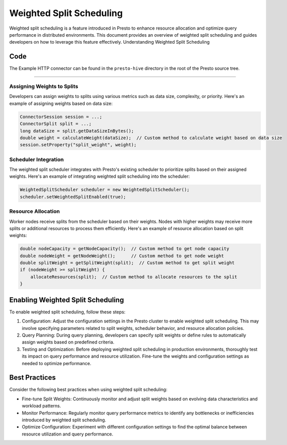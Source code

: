 Weighted Split Scheduling
===========================================

Weighted split scheduling is a feature introduced in Presto to enhance resource allocation and optimize query performance in distributed environments. This document provides an overview of weighted split scheduling and guides developers on how to leverage this feature effectively.
Understanding Weighted Split Scheduling

Code
----

The Example HTTP connector can be found in the ``presto-hive``
directory in the root of the Presto source tree.

-----------------------

Assigning Weights to Splits
~~~~~~~~~~~~~~~~~~~~~~~~~~~~

Developers can assign weights to splits using various metrics such as data size, complexity, or priority. Here's an example of assigning weights based on data size:

.. code-block:: java

    ConnectorSession session = ...;
    ConnectorSplit split = ...;
    long dataSize = split.getDataSizeInBytes();
    double weight = calculateWeight(dataSize);  // Custom method to calculate weight based on data size
    session.setProperty("split_weight", weight);

Scheduler Integration
~~~~~~~~~~~~~~~~~~~~~~

The weighted split scheduler integrates with Presto's existing scheduler to prioritize splits based on their assigned weights. Here's an example of integrating weighted split scheduling into the scheduler:

.. code-block:: java

    WeightedSplitScheduler scheduler = new WeightedSplitScheduler();
    scheduler.setWeightedSplitEnabled(true);

Resource Allocation
~~~~~~~~~~~~~~~~~~~~

Worker nodes receive splits from the scheduler based on their weights. Nodes with higher weights may receive more splits or additional resources to process them efficiently. Here's an example of resource allocation based on split weights:

.. code-block:: java

    double nodeCapacity = getNodeCapacity();  // Custom method to get node capacity
    double nodeWeight = getNodeWeight();      // Custom method to get node weight
    double splitWeight = getSplitWeight(split);  // Custom method to get split weight
    if (nodeWeight >= splitWeight) {
        allocateResources(split);  // Custom method to allocate resources to the split
    }

Enabling Weighted Split Scheduling
-----------------------------------

To enable weighted split scheduling, follow these steps:

1. Configuration: Adjust the configuration settings in the Presto cluster to enable weighted split scheduling. This may involve specifying parameters related to split weights, scheduler behavior, and resource allocation policies.

2. Query Planning: During query planning, developers can specify split weights or define rules to automatically assign weights based on predefined criteria.

3. Testing and Optimization: Before deploying weighted split scheduling in production environments, thoroughly test its impact on query performance and resource utilization. Fine-tune the weights and configuration settings as needed to optimize performance.

Best Practices
--------------

Consider the following best practices when using weighted split scheduling:

- Fine-tune Split Weights: Continuously monitor and adjust split weights based on evolving data characteristics and workload patterns.
- Monitor Performance: Regularly monitor query performance metrics to identify any bottlenecks or inefficiencies introduced by weighted split scheduling.
- Optimize Configuration: Experiment with different configuration settings to find the optimal balance between resource utilization and query performance.

